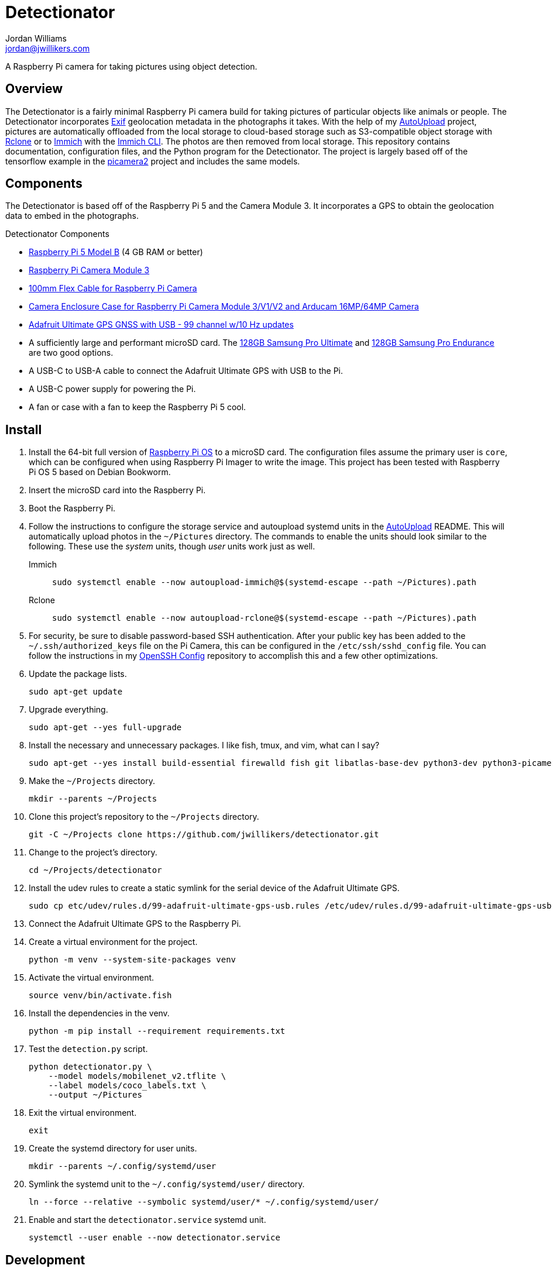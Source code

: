 = Detectionator
Jordan Williams <jordan@jwillikers.com>
:experimental:
:icons: font
:keywords: camera detect detection gps object opencv photo pi picamera picamera2 python raspberry tensorflow
ifdef::env-github[]
:tip-caption: :bulb:
:note-caption: :information_source:
:important-caption: :heavy_exclamation_mark:
:caution-caption: :fire:
:warning-caption: :warning:
endif::[]
:AutoUpload: https://github.com/jwillikers/autoupload[AutoUpload]
:Exif: https://en.wikipedia.org/wiki/Exif[Exif]
:Immich: https://immich.app/[Immich]
:Immich-CLI: https://immich.app/docs/features/command-line-interface/[Immich CLI]
:MinIO: https://min.io/[MinIO]
:picamera2: https://github.com/raspberrypi/picamera2[picamera2]
:pip-tools: https://github.com/jazzband/pip-tools[pip-tools]
:pySerial: https://github.com/pyserial/pyserial[pySerial]
:Rclone: https://rclone.org/[Rclone]
:systemd: https://systemd.io/[systemd]

A Raspberry Pi camera for taking pictures using object detection.

== Overview

The Detectionator is a fairly minimal Raspberry Pi camera build for taking pictures of particular objects like animals or people.
The Detectionator incorporates {Exif} geolocation metadata in the photographs it takes.
With the help of my {AutoUpload} project, pictures are automatically offloaded from the local storage to cloud-based storage such as S3-compatible object storage with {Rclone} or to {Immich} with the {Immich-CLI}.
The photos are then removed from local storage.
This repository contains documentation, configuration files, and the Python program for the Detectionator.
The project is largely based off of the tensorflow example in the {picamera2} project and includes the same models.

== Components

The Detectionator is based off of the Raspberry Pi 5 and the Camera Module 3.
It incorporates a GPS to obtain the geolocation data to embed in the photographs.

.Detectionator Components
* https://www.raspberrypi.com/products/raspberry-pi-5-model-b/[Raspberry Pi 5 Model B] (4 GB RAM or better)
* https://www.raspberrypi.com/products/camera-module-3/[Raspberry Pi Camera Module 3]
* https://www.adafruit.com/product/1646[100mm Flex Cable for Raspberry Pi Camera]
* https://www.arducam.com/product/white-camera-enclosure-case-pi-cameras/[Camera Enclosure Case for Raspberry Pi Camera Module 3/V1/V2 and Arducam 16MP/64MP Camera]
// todo I might switch to the HAT and use gpsd instead: https://www.adafruit.com/product/2324
* https://www.adafruit.com/product/4279[Adafruit Ultimate GPS GNSS with USB - 99 channel w/10 Hz updates]
* A sufficiently large and performant microSD card.
The https://www.samsung.com/us/computing/memory-storage/memory-cards/pro-ultimate-adapter-microsdxc-128gb-mb-my128sa-am/[128GB Samsung Pro Ultimate] and https://www.samsung.com/us/computing/memory-storage/memory-cards/pro-endurance-adapter-microsdxc-128gb-mb-mj128ka-am/[128GB Samsung Pro Endurance] are two good options.
* A USB-C to USB-A cable to connect the Adafruit Ultimate GPS with USB to the Pi.
* A USB-C power supply for powering the Pi.
* A fan or case with a fan to keep the Raspberry Pi 5 cool.

== Install

. Install the 64-bit full version of https://www.raspberrypi.com/software/[Raspberry Pi OS] to a microSD card.
The configuration files assume the primary user is `core`, which can be configured when using Raspberry Pi Imager to write the image.
This project has been tested with Raspberry Pi OS 5 based on Debian Bookworm.
. Insert the microSD card into the Raspberry Pi.
. Boot the Raspberry Pi.
. Follow the instructions to configure the storage service and autoupload systemd units in the {AutoUpload} README.
This will automatically upload photos in the `~/Pictures` directory.
The commands to enable the units should look similar to the following.
These use the _system_ units, though _user_ units work just as well.
+
Immich::
+
[,sh]
----
sudo systemctl enable --now autoupload-immich@$(systemd-escape --path ~/Pictures).path
----

Rclone::
+
[,sh]
----
sudo systemctl enable --now autoupload-rclone@$(systemd-escape --path ~/Pictures).path
----

. For security, be sure to disable password-based SSH authentication.
After your public key has been added to the `~/.ssh/authorized_keys` file on the Pi Camera, this can be configured in the `/etc/ssh/sshd_config` file.
You can follow the instructions in my https://github.com/jwillikers/openssh-config[OpenSSH Config] repository to accomplish this and a few other optimizations.

. Update the package lists.
+
[,sh]
----
sudo apt-get update
----

. Upgrade everything.
+
[,sh]
----
sudo apt-get --yes full-upgrade
----

. Install the necessary and unnecessary packages.
I like fish, tmux, and vim, what can I say?
+
[,sh]
----
sudo apt-get --yes install build-essential firewalld fish git libatlas-base-dev python3-dev python3-picamera2 python3-venv tmux vim
----

. Make the `~/Projects` directory.
+
[,sh]
----
mkdir --parents ~/Projects
----

. Clone this project's repository to the `~/Projects` directory.
+
[,sh]
----
git -C ~/Projects clone https://github.com/jwillikers/detectionator.git
----

. Change to the project's directory.
+
[,sh]
----
cd ~/Projects/detectionator
----

. Install the udev rules to create a static symlink for the serial device of the Adafruit Ultimate GPS.
+
[,sh]
----
sudo cp etc/udev/rules.d/99-adafruit-ultimate-gps-usb.rules /etc/udev/rules.d/99-adafruit-ultimate-gps-usb.rules
----

. Connect the Adafruit Ultimate GPS to the Raspberry Pi.

. Create a virtual environment for the project.
+
[,sh]
----
python -m venv --system-site-packages venv
----

. Activate the virtual environment.
+
[,sh]
----
source venv/bin/activate.fish
----

. Install the dependencies in the venv.
+
[,sh]
----
python -m pip install --requirement requirements.txt
----

. Test the `detection.py` script.
+
[,sh]
----
python detectionator.py \
    --model models/mobilenet_v2.tflite \
    --label models/coco_labels.txt \
    --output ~/Pictures
----

. Exit the virtual environment.
+
[,sh]
----
exit
----

. Create the systemd directory for user units.
+
[,sh]
----
mkdir --parents ~/.config/systemd/user
----

. Symlink the systemd unit to the `~/.config/systemd/user/` directory.
+
[,sh]
----
ln --force --relative --symbolic systemd/user/* ~/.config/systemd/user/
----

. Enable and start the `detectionator.service` systemd unit.
+
[,sh]
----
systemctl --user enable --now detectionator.service
----

== Development

It's recommended to use the provided {pre-commit} checks when developing.

. Create a virtual environment if you haven't done so already.
+
[,sh]
----
python -m venv --system-site-packages venv
----

. Activate the virtual environment.
+
[,sh]
----
source venv/bin/activate.fish
----

. Install the development packages.
+
[,sh]
----
python -m pip install -r requirements-dev.txt
----

. Install the packages.
This project uses pip-tools to synchronize virtual environments for development.
Sync your virtual environments packages with those pinned in the `requirements.txt` and `requirements-dev.txt` files with the `pip-sync` command.
+
[,sh]
----
pip-sync requirements-dev.txt requirements.txt
----

. Install the Git hooks for pre-commit.
+
[,sh]
----
pre-commit install
----

. Run the tests with https://docs.pytest.org/en/latest/[pytest].
+
[,sh]
----
pytest
----

. Upgrade the packages pinned in the `requirements.txt` file with the `pip-compile` command.
+
[,sh]
----
pip-compile \
  --allow-unsafe \
  --generate-hashes \
  --reuse-hashes \
  --upgrade \
  requirements.in
----

. The pinned development packages in the `requirements-dev.txt` file can be upgraded in the same fashion.
+
[,sh]
----
pip-compile \
  --allow-unsafe \
  --generate-hashes \
  --reuse-hashes \
  --upgrade \
  requirements-dev.in
----

== todo

* CI
* mypy
* Create a weatherproof enclosure for the camera.
* Add a NixOS configuration and build SD card images.

== See Also

* https://docs.circuitpython.org/projects/gps/en/latest/[Adafruit GPS Library Documentation]
* https://www.cipa.jp/std/documents/e/DC-008-2012_E.pdf[Exchangeable image file format for digital still cameras Exif Version 2.3]
* https://pyserial.readthedocs.io/en/latest/index.html[pySerial Documentation]
* https://www.raspberrypi.com/news/using-the-picamera2-library-with-tensorflow-lite/[Using the Picamera2 library with TensorFlow Lite]

== Code of Conduct

The project's Code of Conduct is available in the link:CODE_OF_CONDUCT.adoc[Code of Conduct] file.

== License

The models are from the {picamera2} project's TensorFlow example, and are likely subject to their own licenses.
This repository is licensed under the https://www.gnu.org/licenses/gpl-3.0.html[GPLv3], available in the link:LICENSE.adoc[license file].

© 2024 Jordan Williams

== Authors

mailto:{email}[{author}]

